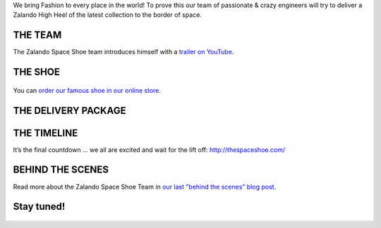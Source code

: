 .. title: The Earth is not enough - Zalando delivers Fashion to the Space
.. slug: hackweek-december-2014-zalando-delivers-fashion-to-the-space
.. date: 2014/12/19 08:00:00
.. tags: hack-week, event
.. link:
.. description: We bring Fashion to every place in the world! Watch the Zalando Space Shoe Launch.
.. author: Jan Löffler
.. type: text
.. image: hackweek3-space-launch-title.jpg

We bring Fashion to every place in the world!
To prove this our team of passionate & crazy engineers will try to deliver a Zalando High Heel of the latest collection to the border of space.

.. TEASER_END

THE TEAM
========

The Zalando Space Shoe team introduces himself with a `trailer on YouTube <https://www.youtube.com/watch?v=N7_qfeKZ17w&feature=youtu.be>`_.

 .. image:: /images/space-launch/space-launch-2.jpg

THE SHOE
========

 .. image:: /images/space-launch/space-launch-3.jpg

You can `order our famous shoe in our online store <http://www.zalando.co.uk/zign-marie-high-heels-gold-zi111b063-f11.html>`_.


THE DELIVERY PACKAGE
====================

 .. image:: /images/space-launch/space-launch-4.jpg

THE TIMELINE
============

It’s the final countdown … we all are excited and wait for the lift off:
http://thespaceshoe.com/

 .. image:: /images/space-launch/space-launch-5.jpg

BEHIND THE SCENES
=================

Read more about the Zalando Space Shoe Team in `our last "behind the scenes" blog post <http://tech.zalando.com/posts/hackweek-december-2014-zalando-space-launch.html>`_.

 .. image:: /images/space-launch/space-launch-6.jpg

Stay tuned!
===========

 .. image:: /images/space-launch/space-launch-7.jpg
